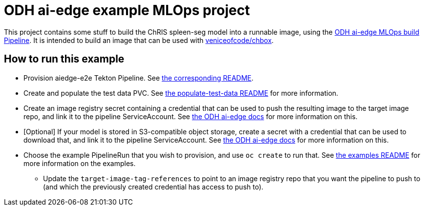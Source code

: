 = ODH ai-edge example MLOps project

This project contains some stuff to build the ChRIS spleen-seg model
into a runnable image, using the
https://github.com/opendatahub-io/ai-edge[ODH ai-edge MLOps build
Pipeline]. It is intended to build an image that can be used with
https://github.com/veniceofcode/chbox[veniceofcode/chbox].

== How to run this example

* Provision aiedge-e2e Tekton Pipeline.
  See link:./pipelines/aiedge-e2e/README.adoc[the corresponding README].
* Create and populate the test data PVC. See
  link:./pipelines/examples/populate-test-data/README.adoc[the
  populate-test-data README] for more information.
* Create an image registry secret containing a credential that can be
  used to push the resulting image to the target image repo, and link
  it to the pipeline ServiceAccount. See
  https://github.com/opendatahub-io/ai-edge/tree/main/pipelines#setup-credentials[the
  ODH ai-edge docs] for more information on this.
* [Optional] If your model is stored in S3-compatible object storage,
  create a secret with a credential that can be used to download that,
  and link it to the pipeline ServiceAccount. See
  https://github.com/opendatahub-io/ai-edge/tree/main/pipelines#setup-credentials[the
  ODH ai-edge docs] for more information on this.
* Choose the example PipelineRun that you wish to provision, and use
  `oc create` to run that. See
  link:./pipelines/examples/README.adoc[the examples README] for more
  information on the examples.
** Update the `target-image-tag-references` to point to an image
   registry repo that you want the pipeline to push to (and which the
   previously created credential has access to push to).
